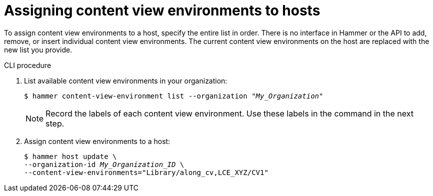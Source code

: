 :_mod-docs-content-type: PROCEDURE

[id="assigning-content-view-environments-to-hosts"]
= Assigning content view environments to hosts

To assign content view environments to a host, specify the entire list in order.
There is no interface in Hammer or the API to add, remove, or insert individual content view environments.
The current content view environments on the host are replaced with the new list you provide.

.CLI procedure
. List available content view environments in your organization:
+
[options="nowrap" subs="+quotes"]
----
$ hammer content-view-environment list --organization _"My_Organization"_
----
+
[NOTE]
====
Record the labels of each content view environment.
Use these labels in the command in the next step.
====

. Assign content view environments to a host:
+
[options="nowrap" subs="+quotes"]
----
$ hammer host update \
--organization-id _My_Organization_ID_ \
--content-view-environments="Library/along_cv,LCE_XYZ/CV1"
----


